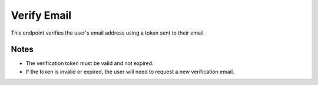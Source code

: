 Verify Email
============

This endpoint verifies the user's email address using a token sent to their email.

.. http:get:: /verify/{token}

   Verify user's email address.

   :param token: Verification token from email

   :status 200: Email verified successfully
   :status 400: Invalid token
   :status 401: Unauthorized (if the token is expired or invalid)
   :status 404: User not found

   **Example Request:**
   .. code-block:: http

      GET /verify/eyJ0eXAiOiJKV1QiLCJhbGciOiJIUzI1NiJ9...

   **Example Response:**
   .. code-block:: json

      {
         "message": "Email verified successfully"
      }

Notes
-----

- The verification token must be valid and not expired.
- If the token is invalid or expired, the user will need to request a new verification email.


